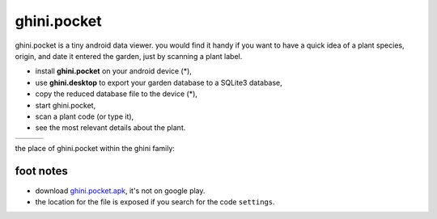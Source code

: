 ghini.pocket
============================

ghini.pocket is a tiny android data viewer. you would find it handy if you
want to have a quick idea of a plant species, origin, and date it entered
the garden, just by scanning a plant label.

- install **ghini.pocket** on your android device (*),
- use **ghini.desktop** to export your garden database to a SQLite3 database,
- copy the reduced database file to the device (*),
- start ghini.pocket,
- scan a plant code (or type it),
- see the most relevant details about the plant.


============================= ============================= ============================= 
.. image:: ghini.pocket-0.png .. image:: ghini.pocket-1.png .. image:: ghini.pocket-2.png
============================= ============================= ============================= 

the place of ghini.pocket within the ghini family:

.. image:: ghini-family.png

foot notes
-------------------------

- download `ghini.pocket.apk <www.ghini.me/ghini.pocket.apk>`_, it's not on google play.
- the location for the file is exposed if you search for the code ``settings``.
